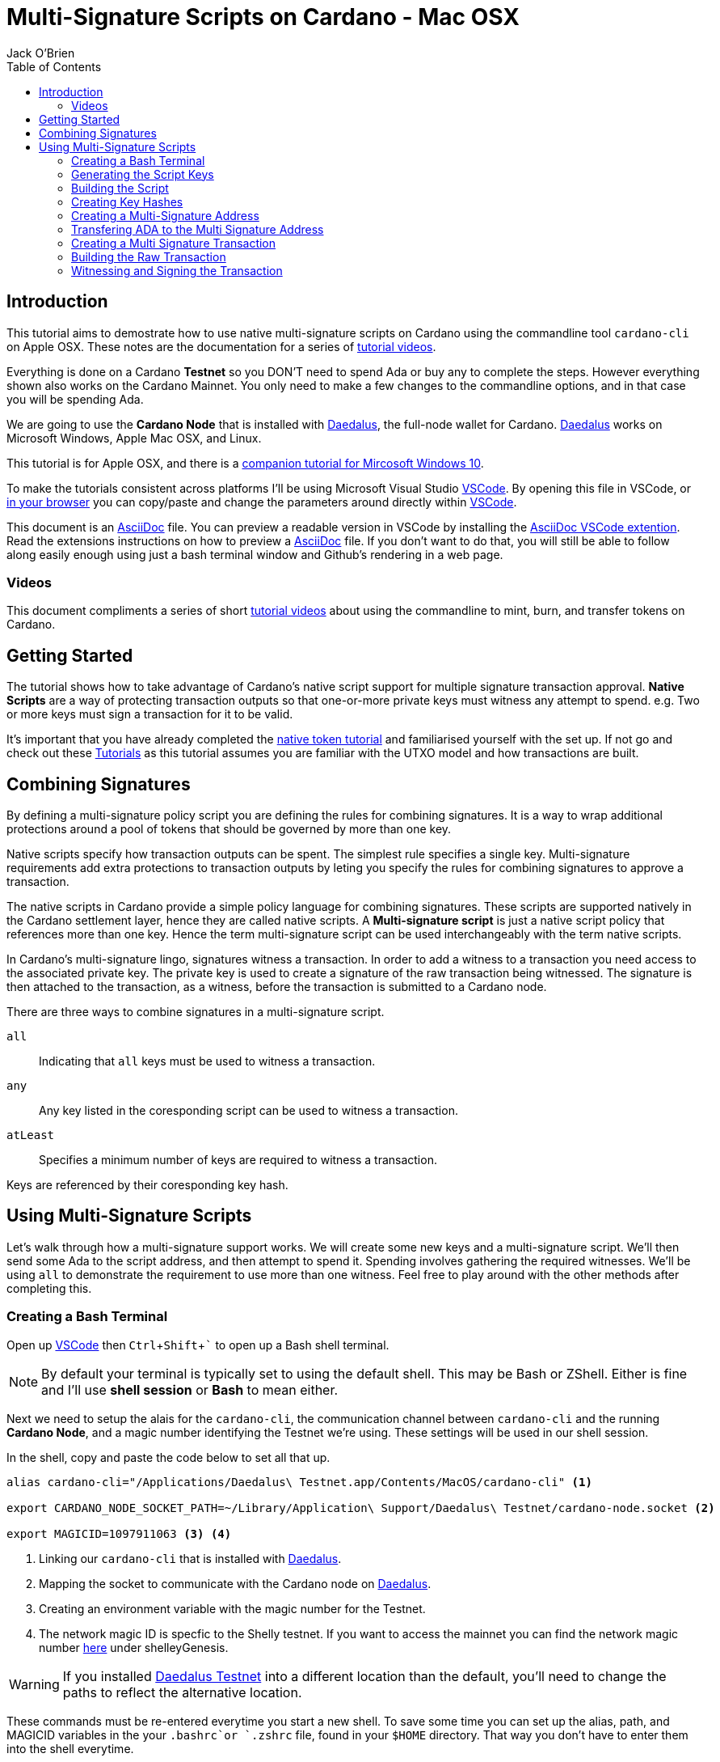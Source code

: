 = Multi-Signature Scripts on Cardano - Mac OSX
:author: Jack O'Brien
:imagesdir: images
:source-highlighter: highlight.js
:highlightjs-theme: ocean
:icons: font
:toc:
:experimental:

:url-daedalus: https://daedaluswallet.io/
:url-daedalus-tn: https://developers.cardano.org/en/testnets/cardano/get-started/wallet/
:url-vscode:   https://code.visualstudio.com/
:url-faucet:   https://developers.cardano.org/en/testnets/cardano/tools/faucet/s
:url-playlist: https://www.youtube.com/playlist?list=PLKl4dqDtindkquPR7EVknxtBPCtdM1vDr
:url-cardanoConfig: https://hydra.iohk.io/build/6498473/download/1/index.html
:url-asciidocExtention1: https://marketplace.visualstudio.com/items?itemName=asciidoctor.asciidoctor-vscode
:url-asciidoc: https://asciidoctor.org/
:url-tutorials: https://github.com/atMetaphor/Metaphor-Tutorials
:url-alt-version: https://github.com/atMetaphor/Metaphor-Tutorials/blob/main/Multi-signature-scripts-on-Cardano/Multi-Signature-Scripts-Tesnet-Win.adoc
:url-native-token-tutorial: https://github.com/atMetaphor/Metaphor-Tutorials/blob/main/Minting-tokens-on-Cardano/Minting-Tokens-Testnet-WIN.adoc

== Introduction
This tutorial aims to demostrate how to use native multi-signature scripts on Cardano using the commandline 
tool `cardano-cli` on Apple OSX. These notes are the documentation for a series of {url-playlist}[tutorial videos]. 

Everything is done on a Cardano *Testnet* so you DON'T need to spend Ada or buy any to complete the steps. 
However everything shown also works on the Cardano Mainnet. You only need to make a few changes to the commandline options, and in that case you will be spending Ada.

We are going to use the **Cardano Node** that is installed with {url-daedalus}[Daedalus], the full-node wallet for Cardano. {url-daedalus}[Daedalus] works on Microsoft Windows, Apple Mac OSX, and Linux. 

This tutorial is for Apple OSX, and there is a {url-alt-version}[companion tutorial for Mircosoft Windows 10]. 

To make the tutorials consistent across platforms I'll be using Microsoft Visual Studio {url-vscode}[VSCode]. By opening this file in VSCode, or {url-tutorials}[in your browser] you can copy/paste and change the parameters around directly within {url-vscode}[VSCode].  

This document is an {url-asciidoc}[AsciiDoc] file. You can preview a readable version in VSCode by installing the {url-asciidocExtention1}[AsciiDoc VSCode extention]. Read the extensions instructions on how to preview a {url-asciidoc}[AsciiDoc] file. If you don't want to do that, you will still be able to follow along easily enough using just a bash terminal window and Github's rendering in a web page.

=== Videos
This document compliments a series of short {url-playlist}[tutorial videos] about using the commandline to mint, burn, and transfer tokens on Cardano.

== Getting Started

The tutorial shows how to take advantage of Cardano's native script support for multiple signature transaction approval. **Native Scripts** are a way of protecting transaction outputs so that one-or-more private keys must witness any attempt to spend. e.g. Two or more keys must sign a transaction for it to be valid.

It's important that you have already completed the {url-native-token-tutorial}[native token tutorial] and familiarised yourself with the set up. If not go and check out these {url-playlist}[Tutorials] as this tutorial assumes you are familiar with the UTXO model and how transactions are built.

== Combining Signatures

By defining a multi-signature policy script you are defining the rules for combining signatures. It is a way to wrap additional protections around a pool of tokens that should be governed by more than one key.

Native scripts specify how transaction outputs can be spent. The simplest rule specifies a single key. Multi-signature requirements add extra protections to transaction outputs by leting you specify the rules for combining signatures to approve a transaction. 

The native scripts in Cardano provide a simple policy language for combining signatures. These scripts are supported natively in the Cardano settlement layer, hence they are called native scripts. A *Multi-signature script* is just a native script policy that references more than one key. Hence the term multi-signature script can be used interchangeably with the term native scripts. 

In Cardano's multi-signature lingo, signatures witness a transaction. In order to add a witness to a transaction you need access to the associated private key. The private key is used to create a signature of the raw transaction being witnessed. The signature is then attached to the transaction, as a witness, before the transaction is submitted to a Cardano node.

There are three ways to combine signatures in a multi-signature script.

`all` :: Indicating that `all` keys must be used to witness a transaction.
`any` :: Any key listed in the coresponding script can be used to witness a transaction.
`atLeast` :: Specifies a minimum number of keys are required to witness a transaction.

Keys are referenced by their coresponding key hash.

== Using Multi-Signature Scripts

Let's walk through how a multi-signature support works. We will create some new keys and a multi-signature script. We'll then send some Ada to the script address, and then attempt to spend it. Spending involves gathering the required witnesses. We'll be using `all` to demonstrate the requirement to use more than one witness. Feel free to play around with the other methods after completing this.

=== Creating a Bash Terminal

Open up {url-vscode}[VSCode] then kbd:[Ctrl + Shift + `] to open up a Bash shell terminal.

[NOTE] 
By default your terminal is typically set to using the default shell. This may be Bash or ZShell. Either is fine and I'll use *shell session* or *Bash* to mean either.

Next we need to setup the alais for the `cardano-cli`, the communication channel between `cardano-cli` and the running *Cardano Node*, and a magic number identifying the Testnet we're using. These settings will be used in our shell session. 

In the shell, copy and paste the code below to set all that up. 

[source,bash]
----
alias cardano-cli="/Applications/Daedalus\ Testnet.app/Contents/MacOS/cardano-cli" <1>

export CARDANO_NODE_SOCKET_PATH=~/Library/Application\ Support/Daedalus\ Testnet/cardano-node.socket <2>

export MAGICID=1097911063 <3> <4>
----
<1> Linking our `cardano-cli` that is installed with {url-daedalus-tn}[Daedalus].
<2> Mapping the socket to communicate with the Cardano node on {url-daedalus}[Daedalus].
<3> Creating an environment variable with the magic number for the Testnet.
<4> The network magic ID is specfic to the Shelly testnet. If you want to access the mainnet you can find the network magic number {url-cardanoConfig}[here] under shelleyGenesis.

[WARNING]
If you installed {url-daedalus-tn}[Daedalus Testnet] into a different location than the default, you'll need to change the paths to reflect the alternative location.

These commands must be re-entered everytime you start a new shell. To save some time you can set up the alias, path, and MAGICID variables in the your `.bashrc`or `.zshrc` file, found in your `$HOME` directory. That way you don't have to enter them into the shell everytime. 

=== Generating the Script Keys

You will need to generate some new payment keys that go into our signature script.

[source,bash]
----
cardano-cli address key-gen \
  --verification-key-file payment1.vkey \
  --signing-key-file payment1.skey

cardano-cli address key-gen \
  --verification-key-file payment2.vkey \
  --signing-key-file payment2.skey

cardano-cli address key-gen \
  --verification-key-file payment3.vkey \
  --signing-key-file payment3.skey  
----

=== Building the Script

With our keys generated we can now create our multi-signature script. Scripts are encoded as JSON files, and keys are hashed.

[source,bash]
----
touch multisig.json <1>

code multisig.json <2>
----
<1> Create a new multisig Json file using the touch command.
<2> Open the file in a new window in VSCode.

Copy and paste this script boilerplate below into the newly created file. If you wish to add more keys simply copy and paste in more keyhash objects. Make sure to stay within the structure of the document otherwise the script will be invalid.

[source,JSON]
----
{
    "scripts": [
        {
            "keyHash": "keyhash of verfication key 1", <1>
            "type": "sig" <2>
        },
        {
            "keyHash": "keyhash of verfication key 2",
            "type": "sig"
        },
        {
            "keyHash": "keyhash of verfication key 3",
            "type": "sig"
        }
    ],
    "type": "all" <3> <4>
}
----
<1> A hash of a key we generated earlier.
<2> The type of key we are using in the script.
<3> The method of combining signatures. In our case we are using the `all` method.
<4> If we were using the `atLeast` method of combining signatures, you need to add a `required` entry above our `type`, followed by how many keys are needed; 2 for example.

=== Creating Key Hashes

With the boilerplate copied and opened in a new tab we can go ahead and hash our keys that need to be used for transaction verification. Repeat the following command for each key.

[source,bash]
----
cardano-cli address key-hash \
  --payment-verification-key-file payment1.vkey

08d2bfb72636c3214490b01c4fe17e565eea4033243aaa7c86958df5 <1>
----
<1> An example of what a keyhash looks like.

Copy and paste the result of the hash into the `keyhash` object in our multisig.json file. You will have to repeat this step depending on how many keys you generated. The result will look something like this.

[source,Json]
----
{
    "scripts": [
        {
            "keyHash": "08d2bfb72636c3214490b01c4fe17e565eea4033243aaa7c86958df5",
            "type": "sig"
        },
        {
            "keyHash": "e2c7de38c0309b5f6536eeb7350e186faa6fb1cd500f1507a78e7023",
            "type": "sig"
        },
        {
            "keyHash": "2ae8838436219030f5095dc4331318c1ea188d3095f157640157d7e4",
            "type": "sig"
        }
    ],
    "type": "all"
}
----

=== Creating a Multi-Signature Address

With our keys hashed and referenced in the script, we can now generate an address for the script. This address is specific to our script. Change the keys or method of combining the signatures and the address will change. Hence only the keys that we referenced can witness the spending of outputs associated with this address.

Generate the multi-signature script address using the following command.

[source,bash]
----
cardano-cli address build-script \
  --script-file ./multisig.json \
  --testnet-magic $MAGICID \
  --out-file multisig.addr
----

=== Transfering ADA to the Multi Signature Address

Before we move on, you need to send 10 Ada (1000000 Lovelace) to the multi-signature address. We need the Ada so it can be spent in another transaction. Use your Daedalus Testnet Wallet to do this. When you have done this, query the multi-signature address to make sure the Ada has arrived before continuing. 

[source,bash]
----
cat multisig.addr <1>

cardano-cli query utxo --address $(cat multisig.addr) --testnet-magic $MAGICID <2>
----
<1> Displays the contents of the `multisig.addr`. Copy the output and send some Lovelace from your Daedalus Testnet Wallet.
<2> Check the transaction came through and the Ada is controlled by the multi-signature script.

=== Creating a Multi Signature Transaction

If you've done the previous tutorial in the {url-playlist}[minting native assets on cardano] you will be familiar with building transactions. If you are new to this, stop what you are doing and watch the {url-tutorials}[first two videos] before carrying on.

The `raw` transaction for a multi-signature script is really no different to one with a single signature requirement. Instead of doing a transaction where only one key must sign the transaction we're going to do it with mulitple witnesses. In addition we will add a TTL (Time To Live) constraint. This creates a window of time in which the transaction can be submitted to the Blockchain.

==== Enviroment varables

Before we start, I'm going to first set up my environment variables. They enable us to pass values easily across commands, reducing both errors and typing.

[source,bash]
----
export TXINID0="e45fdc75440593757374652163a0a1f03523dc7527de32bb74dc66a1dc5ead8f#0" <1>
export LOVELACE0=1000000 <2>
export FEE=0
export OUTFILE="multisig.raw"
export WITNESSFILE="multisig.witness"
export SIGNEDFILE="multisig.signed"
export OUTADDR0="addr_test1qru07t6cx49r372sz09huss5s62amfj34grckanm6vh0cd4plz8eefmaz9py8gej26e0xq4nlhzncajdr2av7mena49s5l55t6" <3>

cardano-cli query tip --testnet-magic=$MAGICID <4>

export SLOTNUM=27965677 <5>
----
<1> Change the transaction id to match the transaction shown in the query utxo output.
<2> Change the lovelace amount if you transfer anything other than 10 Ada.
<3> Copy a recieve address from Daedalus Testnet.
<4> Looking up the slot tip of the blockchain that will be used to calculate the TTL.
<5> Putting the current slot number obtained, from querying the tip, into an enviroment variable.

=== Building the Raw Transaction

==== Network Parameters

To form transactions you need some information about the Testnet protocol parameters.

[source,bash]
----
cardano-cli  query protocol-parameters --testnet-magic $MAGICID --out-file protocol.json
----
The file `protocol.json`will be used throughout the following steps to ensure the generated transactions can only be used on the designated Testnet network. In our case the current Mary Era Testnet.

We can now go ahead and build the transaction. 

[source,bash]
----
cardano-cli transaction build-raw \
  --mary-era \
  --ttl $(expr $SLOTNUM + 2000) \
  --fee $FEE \
  --tx-in $TXINID0 \
  --tx-out $OUTADDR0+$(expr $LOVELACE0 - $FEE) \
  --out-file $OUTFILE
----
<1> The current slot plus an the addition of arbitrary number of slots. This is optional.

Calculate a fee and rebuild the `$FEE` variable. As soon as that is complete be sure to rebuild the raw transaction again before going ahead with the other steps.

[NOTE]
Make sure to set the correct parameters for your transaction inputs, outputs, and the witness count. Your witness count should match the number of keys you put into the script.

[source,bash]
----
cardano-cli transaction calculate-min-fee \
  --tx-body-file $OUTFILE \
  --tx-in-count 1 \
  --tx-out-count 1 \
  --witness-count 3 \
  --testnet-magic $MAGICID \
  --protocol-params-file protocol.json
----

Running the above will output a fee in our terminal. Take that value and set the `$FEE` variable with it, then rebuild the raw transaction.

[source,bash]
----
export FEE=0 <1>  # <-- CHANGE ME <1>
----

Now rebuild the transaction.

[source,bash]
----
cardano-cli transaction build-raw \
  --mary-era \
  --ttl $(expr $SLOTNUM + 2000) \
  --fee $FEE \
  --tx-in $TXINID0 \
  --tx-out $OUTADDR0+$(expr $LOVELACE0 - $FEE) \
  --out-file $OUTFILE
----

=== Witnessing and Signing the Transaction

With our transaction built, we must witnessing the transaction. We used `all` to combine signatures so we have to make sure we witness the transaction will *all* the specified keys we referenced in the script. 

[IMPORTANT]
It's not normal or good practise for us to hold all the keys to the castle, so to speak. This being a tutorial, I think it's OK but don't do this in a normal situation.

[source,bash]
----
cardano-cli transaction witness \
  --testnet-magic $MAGICID \
  --tx-body-file $OUTFILE \
  --script-file multisig.json \
  --out-file $WITNESSFILE

cardano-cli transaction witness \
  --testnet-magic $MAGICID \
  --tx-body-file $OUTFILE \
  --signing-key-file payment1.skey \
  --out-file "Key1_$WITNESSFILE"

cardano-cli transaction witness \
  --testnet-magic $MAGICID \
  --tx-body-file $OUTFILE \
  --signing-key-file payment2.skey \
  --out-file "Key2_$WITNESSFILE"

cardano-cli transaction witness \
  --testnet-magic $MAGICID \
  --tx-body-file $OUTFILE \
  --signing-key-file payment3.skey \
  --out-file "Key3_$WITNESSFILE"
----

Now that the transaction witnesses have been created we can assemble the full witnessed transaction ready for submission to the Testnet.

[source,bash]
----
cardano-cli transaction assemble \
  --tx-body-file $OUTFILE \
  --witness-file $WITNESSFILE \
  --witness-file "Key1_$WITNESSFILE" \
  --witness-file "Key2_$WITNESSFILE" \
  --witness-file "Key3_$WITNESSFILE" \
  --out-file $SIGNEDFILE

cardano-cli transaction submit \
  --tx-file $SIGNEDFILE \
  --testnet-magic $MAGICID

cardano-cli query utxo --address $(cat multisig.addr) --testnet-magic $MAGICID <1>
----
<1> Check to see if the transaction completed! You may have to wait for a little while.

That is it. With the transaction complete and the Ada back in our Daedalus wallet, you have the basics of multi signature scripts. Go ahead and try out the other methods of combining signatures using `any` or `atLeast` and  experiment with your friends.
